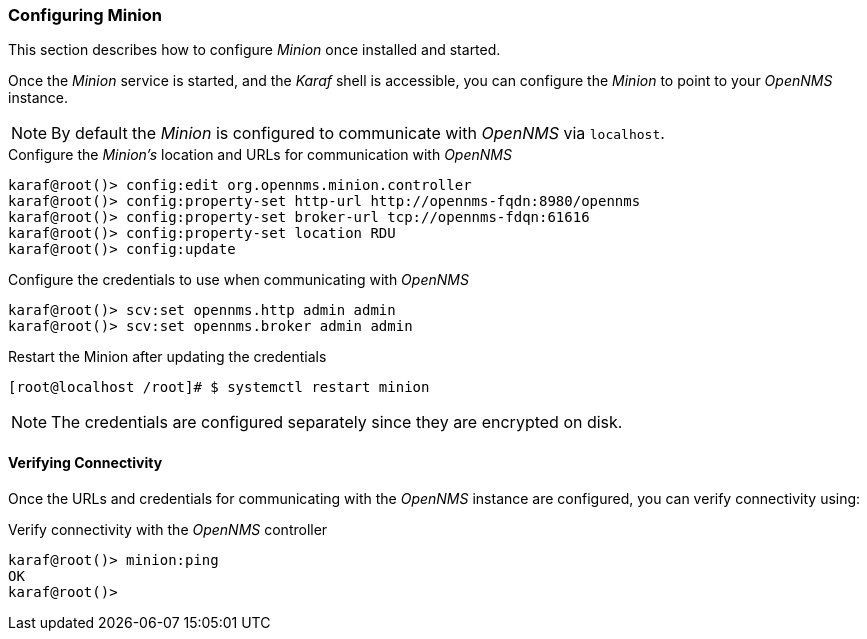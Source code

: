 
// Allow GitHub image rendering
:imagesdir: ../../images

[[gi-install-minion-configure]]
=== Configuring Minion

This section describes how to configure _Minion_ once installed and started.

Once the _Minion_ service is started, and the _Karaf_ shell is accessible, you can configure the _Minion_ to point to your _OpenNMS_ instance.

NOTE: By default the _Minion_ is configured to communicate with _OpenNMS_ via `localhost`.

.Configure the _Minion's_ location and URLs for communication with _OpenNMS_
[source]
----
karaf@root()> config:edit org.opennms.minion.controller
karaf@root()> config:property-set http-url http://opennms-fqdn:8980/opennms
karaf@root()> config:property-set broker-url tcp://opennms-fdqn:61616
karaf@root()> config:property-set location RDU
karaf@root()> config:update
----

.Configure the credentials to use when communicating with _OpenNMS_
[source]
----
karaf@root()> scv:set opennms.http admin admin
karaf@root()> scv:set opennms.broker admin admin
----

.Restart the Minion after updating the credentials
[source]
----
[root@localhost /root]# $ systemctl restart minion
----

NOTE: The credentials are configured separately since they are encrypted on disk.

[[gi-install-minion-configure-verify]]
==== Verifying Connectivity

Once the URLs and credentials for communicating with the _OpenNMS_ instance are configured, you can verify connectivity using:

.Verify connectivity with the _OpenNMS_ controller
[source]
----
karaf@root()> minion:ping
OK
karaf@root()>
----
